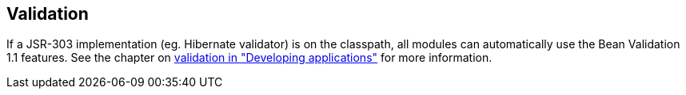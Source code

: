 :page-partial:
[[module-validation]]
== Validation
If a JSR-303 implementation (eg. Hibernate validator) is on the classpath, all modules can automatically use the Bean Validation 1.1 features.
See the chapter on link:{doc-developing-applications}#validation[validation in "Developing applications"] for more information.

